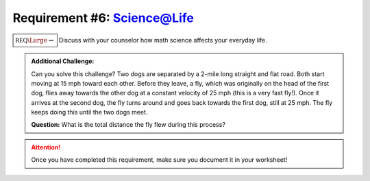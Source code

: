 Requirement #6: Science@Life
++++++++++++++++++++++++++++

:math:`\boxed{\mathbb{REQ}\Large \rightsquigarrow}` Discuss with your counselor how math science affects your everyday life.

.. admonition:: Additional Challenge:

   Can you solve this challenge?
   Two dogs are separated by a 2-mile long straight and flat road. Both start moving at 15 mph toward each other. Before they leave, a fly, which was originally on the head of the first dog, flies away towards the other dog at a constant velocity of 25 mph (this is a very fast fly!). Once it arrives at the second dog, the fly turns around and goes back towards the first dog, still at 25 mph. The fly keeps doing this until the two dogs meet.

   **Question:** What is the total distance the fly flew during this process?
   
.. attention:: Once you have completed this requirement, make sure you document it in your worksheet!


   
